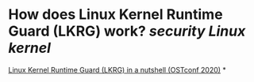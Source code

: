 * How does Linux Kernel Runtime Guard (LKRG) work? [[security]] [[Linux kernel]]
[[https://www.openwall.com/presentations/OSTconf2020-LKRG-In-A-Nutshell/][Linux Kernel Runtime Guard (LKRG) in a nutshell (OSTconf 2020)]]
*